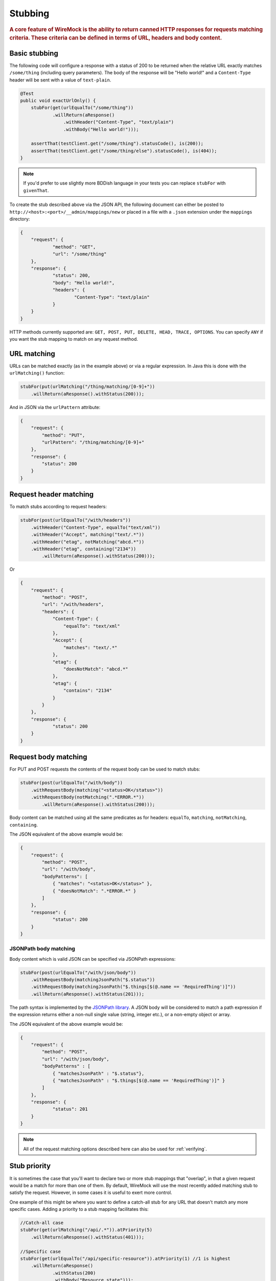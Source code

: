 .. _stubbing:

********
Stubbing
********

.. rubric::
    A core feature of WireMock is the ability to return canned HTTP responses for requests matching criteria. These criteria can be
    defined in terms of URL, headers and body content.

.. _stubbing-basic-stubbing:

Basic stubbing
==============


The following code will configure a response with a status of 200 to be returned when the relative URL exactly
matches ``/some/thing`` (including query parameters). The body of the response will be "Hello world!" and a
``Content-Type`` header will be sent with a value of ``text-plain``.

.. code-block:: java

    @Test
    public void exactUrlOnly() {
        stubFor(get(urlEqualTo("/some/thing"))
                .willReturn(aResponse()
                    .withHeader("Content-Type", "text/plain")
                    .withBody("Hello world!")));

        assertThat(testClient.get("/some/thing").statusCode(), is(200));
        assertThat(testClient.get("/some/thing/else").statusCode(), is(404));
    }

.. note::
    If you'd prefer to use slightly more BDDish language in your tests you can replace ``stubFor`` with ``givenThat``.


To create the stub described above via the JSON API, the following document can either be posted to
``http://<host>:<port>/__admin/mappings/new`` or placed in a file with a ``.json`` extension under the
``mappings`` directory:

.. code-block:: javascript

    {
    	"request": {
    		"method": "GET",
    		"url": "/some/thing"
    	},
    	"response": {
    		"status": 200,
    		"body": "Hello world!",
    		"headers": {
    			"Content-Type": "text/plain"
    		}
    	}
    }

HTTP methods currently supported are: ``GET, POST, PUT, DELETE, HEAD, TRACE, OPTIONS``. You can specify ``ANY`` if you
want the stub mapping to match on any request method.

.. _stubbing-url-matching:

URL matching
============

URLs can be matched exactly (as in the example above) or via a regular expression. In Java this is done with the ``urlMatching()``
function:

.. code-block:: java

    stubFor(put(urlMatching("/thing/matching/[0-9]+"))
        .willReturn(aResponse().withStatus(200)));


And in JSON via the ``urlPattern`` attribute:

.. code-block:: javascript

    {
        "request": {
            "method": "PUT",
            "urlPattern": "/thing/matching/[0-9]+"
        },
        "response": {
            "status": 200
        }
    }

.. _stubbing-request-header-matching:

Request header matching
=======================

To match stubs according to request headers:

.. code-block:: java

    stubFor(post(urlEqualTo("/with/headers"))
        .withHeader("Content-Type", equalTo("text/xml"))
        .withHeader("Accept", matching("text/.*"))
        .withHeader("etag", notMatching("abcd.*"))
        .withHeader("etag", containing("2134"))
            .willReturn(aResponse().withStatus(200)));

Or

.. code-block:: javascript

    {
    	"request": {
            "method": "POST",
            "url": "/with/headers",
            "headers": {
                "Content-Type": {
                    "equalTo": "text/xml"
                },
                "Accept": {
                    "matches": "text/.*"
                },
                "etag": {
                    "doesNotMatch": "abcd.*"
                },
                "etag": {
                    "contains": "2134"
                }
            }
    	},
    	"response": {
    		"status": 200
    	}
    }

.. _stubbing-request-body-matching:

Request body matching
=====================

For PUT and POST requests the contents of the request body can be used to match stubs:

.. code-block:: java

    stubFor(post(urlEqualTo("/with/body"))
        .withRequestBody(matching("<status>OK</status>"))
        .withRequestBody(notMatching(".*ERROR.*"))
            .willReturn(aResponse().withStatus(200)));

Body content can be matched using all the same predicates as for headers: ``equalTo``, ``matching``, ``notMatching``,
``containing``.


The JSON equivalent of the above example would be:

.. code-block:: javascript

    {
    	"request": {
            "method": "POST",
            "url": "/with/body",
            "bodyPatterns": [
                { "matches": "<status>OK</status>" },
                { "doesNotMatch": ".*ERROR.*" }
            ]
    	},
    	"response": {
    		"status": 200
    	}
    }

JSONPath body matching
-----------------------
Body content which is valid JSON can be specified via JSONPath expressions:

.. code-block:: java

    stubFor(post(urlEqualTo("/with/json/body"))
        .withRequestBody(matchingJsonPath("$.status"))
        .withRequestBody(matchingJsonPath("$.things[$(@.name == 'RequiredThing')]"))
        .willReturn(aResponse().withStatus(201)));

The path syntax is implemented by the `JSONPath library <http://goessner.net/articles/JsonPath/>`_. A JSON body will be
considered to match a path expression if the expression returns either a non-null single value (string, integer etc.),
or a non-empty object or array.

The JSON equivalent of the above example would be:

.. code-block:: javascript

    {
    	"request": {
            "method": "POST",
            "url": "/with/json/body",
            "bodyPatterns" : [
              	{ "matchesJsonPath" : "$.status"},
              	{ "matchesJsonPath" : "$.things[$(@.name == 'RequiredThing')]" }
            ]
    	},
    	"response": {
    		"status": 201
    	}
    }

.. note::
    All of the request matching options described here can also be used for :ref:`verifying`.


.. _stubbing-stub-priority:

Stub priority
=============

It is sometimes the case that you'll want to declare two or more stub mappings that "overlap", in that a given request
would be a match for more than one of them. By default, WireMock will use the most recently added matching stub to satisfy
the request. However, in some cases it is useful to exert more control.

One example of this might be where you want to define a catch-all stub for any URL that doesn't match any more specific cases.
Adding a priority to a stub mapping facilitates this:

.. code-block:: java

    //Catch-all case
    stubFor(get(urlMatching("/api/.*")).atPriority(5)
        .willReturn(aResponse().withStatus(401)));

    //Specific case
    stubFor(get(urlEqualTo("/api/specific-resource")).atPriority(1) //1 is highest
        .willReturn(aResponse()
                .withStatus(200)
                .withBody("Resource state")));


Priority is set via the ``priority`` attribute in JSON:

.. code-block:: javascript

    {
        "priority": 1,
        "request": {
            "method": "GET",
            "url": "/api/specific-resource"
        },
        "response": {
            "status": 200
        }
    }

.. _stubbing-sending-response-headers:

Sending response headers
========================

In addition to matching on request headers, it's also possible to send response headers:

.. code-block:: java

    stubFor(get(urlEqualTo("/whatever"))
            .willReturn(aResponse()
                    .withStatus(200)
                    .withHeader("Content-Type", "application/json")
                    .withHeader("Cache-Control", "no-cache")));

Or

.. code-block:: javascript

    {
        "request": {
            "method": "GET",
            "url": "/whatever"
        },
        "response": {
            "status": 200,
            "headers": {
                "Content-Type": "text/plain",
                "Cache-Control": "no-cache"
            }
        }
    }

.. _stubbing-specifying-the-response-body:

Specifying the response body
============================

The simplest way to specify a response body is as a string literal:

.. code-block:: java

    stubFor(get(urlEqualTo("/body"))
            .willReturn(aResponse()
                    .withBody("Literal text to put in the body")));

Or

.. code-block:: javascript

    {
        "request": {
            "method": "GET",
            "url": "/body"
        },
        "response": {
            "status": 200,
            "body": "Literal text to put in the body"
        }
    }


To read the body content from a file, place the file under the ``__files`` directory. By default this is expected to
be under ``src/test/resources`` when running from the JUnit rule. When running standalone it will be under the current
directory in which the server was started. To make your stub use the file, simply call ``bodyFile()`` on the response
builder with the file's path relative to ``__files``:

.. code-block:: java

    stubFor(get(urlEqualTo("/body-file"))
            .willReturn(aResponse()
                    .withBodyFile("path/to/myfile.xml")));

Or

.. code-block:: javascript

    {
        "request": {
            "method": "GET",
            "url": "/body-file"
        },
        "response": {
            "status": 200,
            "bodyFileName": "path/to/myfile.xml"
        }
    }

.. note::

    All strings used by WireMock, including the contents of body files are expected to be in ``UTF-8`` format. Passing strings
    in other character sets, whether by JVM configuration or body file encoding will most likely produce strange behaviour.


A response body in binary format can be specified as a ``byte[]`` via an overloaded ``body()``:

.. code-block:: java

    stubFor(get(urlEqualTo("/binary-body"))
            .willReturn(aResponse()
                    .withBody(new byte[] { 1, 2, 3, 4 })));

The JSON API accepts this as a base64 string (to avoid stupidly long JSON documents):

.. code-block:: javascript

    {
        "request": {
            "method": "GET",
            "url": "/binary-body"
        },
        "response": {
            "status": 200,
            "base64Body" : "WUVTIElOREVFRCE="
        }
    }

.. _stubbing-reset:

Reset
=====

The WireMock server can be reset at any time, removing all stub mappings and deleting the request log. If you're using
either of the JUnit rules this will happen automatically at the start of every test case. However you can do it yourself
via a call to ``WireMock.reset()`` in Java or posting a request with an empty body to ``http://<host>:<port>/__admin/reset``.

If you've created some file based stub mappings to be loaded at startup and you don't want these to disappear when you
do a reset you can call ``WireMock.resetToDefault()`` instead, or post an empty request to
``http://<host>:<port>/__admin/mappings/reset``.

